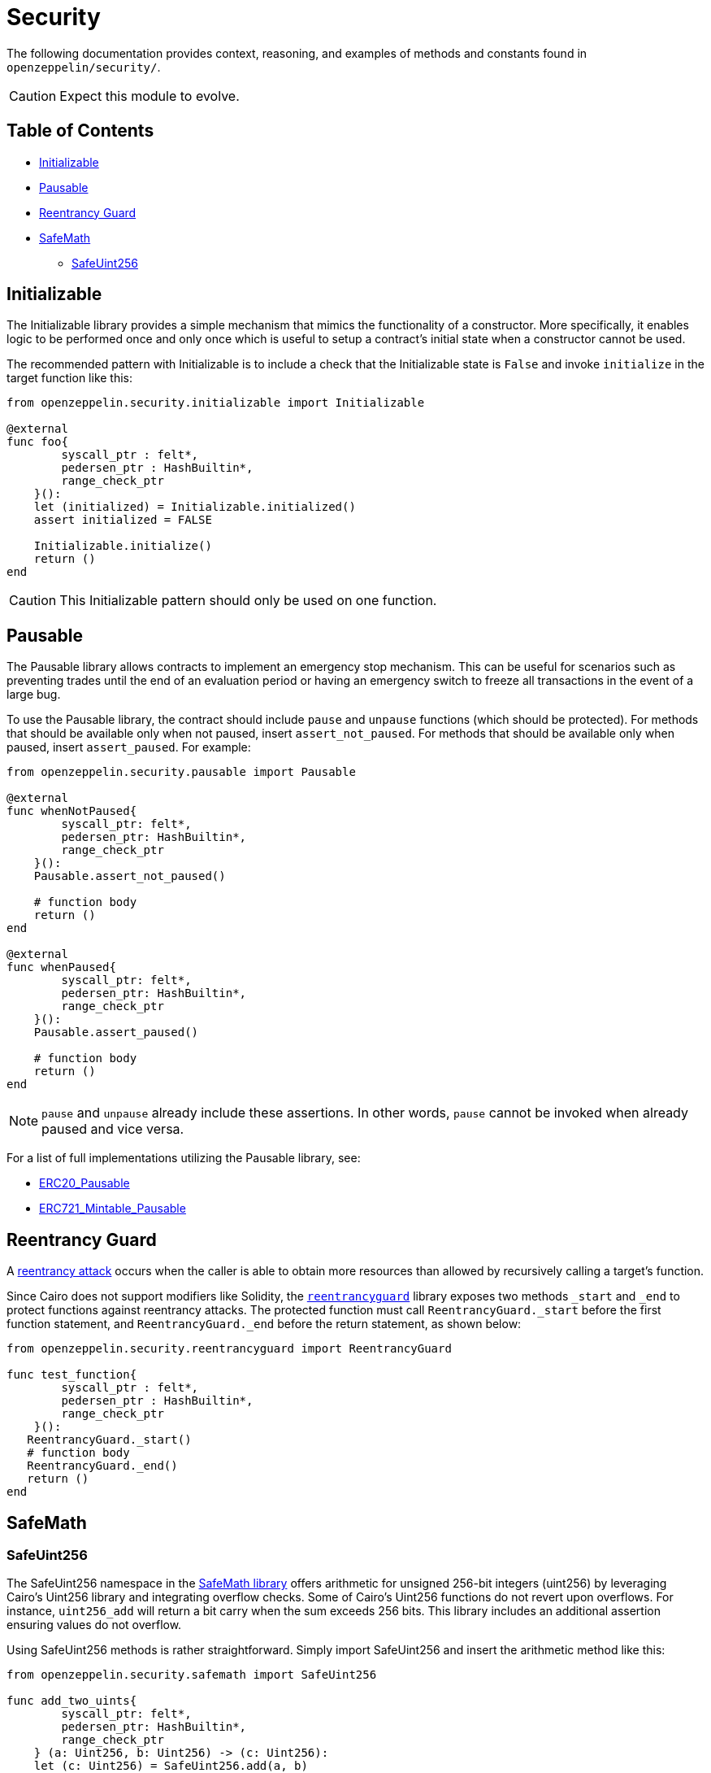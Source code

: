 = Security

The following documentation provides context, reasoning, and examples of methods and constants found in `openzeppelin/security/`.

CAUTION: Expect this module to evolve.

== Table of Contents

* <<initializable,Initializable>>
* <<pausable,Pausable>>
* <<Reentrancy-Guard,Reentrancy Guard>>
* <<safemath,SafeMath>>
 ** <<safeuint256,SafeUint256>>

== Initializable

The Initializable library provides a simple mechanism that mimics the functionality of a constructor.
More specifically, it enables logic to be performed once and only once which is useful to setup a contract's initial state when a constructor cannot be used.

The recommended pattern with Initializable is to include a check that the Initializable state is `False` and invoke `initialize` in the target function like this:

[,cairo]
----
from openzeppelin.security.initializable import Initializable

@external
func foo{
        syscall_ptr : felt*,
        pedersen_ptr : HashBuiltin*,
        range_check_ptr
    }():
    let (initialized) = Initializable.initialized()
    assert initialized = FALSE

    Initializable.initialize()
    return ()
end
----

CAUTION: This Initializable pattern should only be used on one function.

== Pausable

The Pausable library allows contracts to implement an emergency stop mechanism.
This can be useful for scenarios such as preventing trades until the end of an evaluation period or having an emergency switch to freeze all transactions in the event of a large bug.

To use the Pausable library, the contract should include `pause` and `unpause` functions (which should be protected).
For methods that should be available only when not paused, insert `assert_not_paused`.
For methods that should be available only when paused, insert `assert_paused`.
For example:

[,cairo]
----
from openzeppelin.security.pausable import Pausable

@external
func whenNotPaused{
        syscall_ptr: felt*,
        pedersen_ptr: HashBuiltin*,
        range_check_ptr
    }():
    Pausable.assert_not_paused()

    # function body
    return ()
end

@external
func whenPaused{
        syscall_ptr: felt*,
        pedersen_ptr: HashBuiltin*,
        range_check_ptr
    }():
    Pausable.assert_paused()

    # function body
    return ()
end
----

NOTE: `pause` and `unpause` already include these assertions.
In other words, `pause` cannot be invoked when already paused and vice versa.

For a list of full implementations utilizing the Pausable library, see:

* link:../src/openzeppelin/token/erc20/ERC20_Pausable.cairo[ERC20_Pausable]
* link:../src/openzeppelin/token/erc721/ERC721_Mintable_Pausable.cairo[ERC721_Mintable_Pausable]

== Reentrancy Guard

A https://gus-tavo-guim.medium.com/reentrancy-attack-on-smart-contracts-how-to-identify-the-exploitable-and-an-example-of-an-attack-4470a2d8dfe4[reentrancy attack] occurs when the caller is able to obtain more resources than allowed by recursively calling a target's function.

Since Cairo does not support modifiers like Solidity, the link:../src/openzeppelin/security/reentrancyguard.cairo[`reentrancyguard`] library exposes two methods `_start` and `_end` to protect functions against reentrancy attacks.
The protected function must call `ReentrancyGuard._start` before the first function statement, and `ReentrancyGuard._end` before the return statement, as shown below:

[,cairo]
----
from openzeppelin.security.reentrancyguard import ReentrancyGuard

func test_function{
        syscall_ptr : felt*,
        pedersen_ptr : HashBuiltin*,
        range_check_ptr
    }():
   ReentrancyGuard._start()
   # function body
   ReentrancyGuard._end()
   return ()
end
----

== SafeMath

=== SafeUint256

The SafeUint256 namespace in the link:../src/openzeppelin/security/safemath.cairo[SafeMath library] offers arithmetic for unsigned 256-bit integers (uint256) by leveraging Cairo's Uint256 library and integrating overflow checks.
Some of Cairo's Uint256 functions do not revert upon overflows.
For instance, `uint256_add` will return a bit carry when the sum exceeds 256 bits.
This library includes an additional assertion ensuring values do not overflow.

Using SafeUint256 methods is rather straightforward.
Simply import SafeUint256 and insert the arithmetic method like this:

[,cairo]
----
from openzeppelin.security.safemath import SafeUint256

func add_two_uints{
        syscall_ptr: felt*,
        pedersen_ptr: HashBuiltin*,
        range_check_ptr
    } (a: Uint256, b: Uint256) -> (c: Uint256):
    let (c: Uint256) = SafeUint256.add(a, b)
    return (c)
end
----
